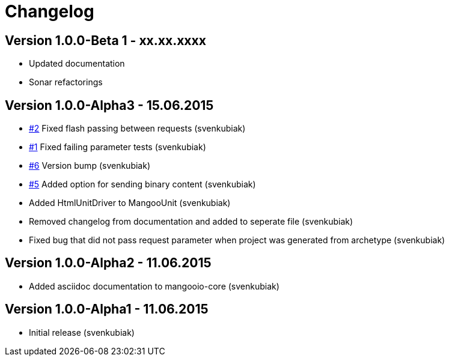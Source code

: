 = Changelog

== Version 1.0.0-Beta 1 - xx.xx.xxxx

* Updated documentation
* Sonar refactorings

== Version 1.0.0-Alpha3 - 15.06.2015

* https://github.com/svenkubiak/mangooio/issues/1[#2] Fixed flash passing between requests (svenkubiak)
* https://github.com/svenkubiak/mangooio/issues/1[#1] Fixed failing parameter tests (svenkubiak)
* https://github.com/svenkubiak/mangooio/issues/6[#6] Version bump (svenkubiak)
* https://github.com/svenkubiak/mangooio/issues/5[#5] Added option for sending binary content (svenkubiak)
* Added HtmlUnitDriver to MangooUnit (svenkubiak)
* Removed changelog from documentation and added to seperate file (svenkubiak)
* Fixed bug that did not pass request parameter when project was generated from archetype (svenkubiak)

== Version 1.0.0-Alpha2 - 11.06.2015

* Added asciidoc documentation to mangooio-core (svenkubiak)

== Version 1.0.0-Alpha1 - 11.06.2015

* Initial release (svenkubiak)